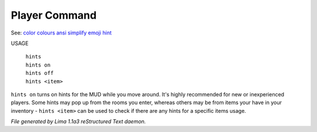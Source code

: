 Player Command
==============

See: `color <color.html>`_ `colours <colours.html>`_ `ansi <ansi.html>`_ `simplify <simplify.html>`_ `emoji <emoji.html>`_ `hint <hint.html>`_ 

USAGE

  |  ``hints``
  |  ``hints on``
  |  ``hints off``
  |  ``hints <item>``

``hints on`` turns on hints for the MUD while you move around. It's highly recommended 
for new or inexperienced players. Some hints may pop up from the rooms you enter, whereas
others may be from items your have in your inventory - ``hints <item>`` can be used to 
check if there are any hints for a specific items usage.

.. TAGS: RST



*File generated by Lima 1.1a3 reStructured Text daemon.*
